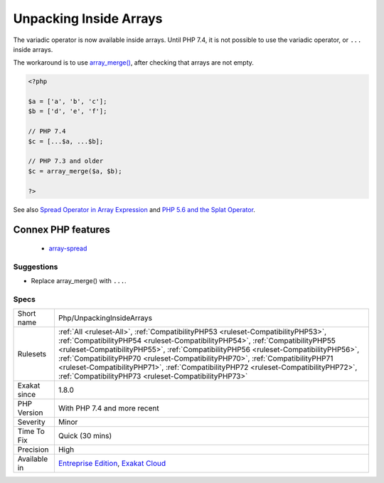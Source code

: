 .. _php-unpackinginsidearrays:

.. _unpacking-inside-arrays:

Unpacking Inside Arrays
+++++++++++++++++++++++

.. meta::
	:description:
		Unpacking Inside Arrays: The variadic operator is now available inside arrays.
	:twitter:card: summary_large_image
	:twitter:site: @exakat
	:twitter:title: Unpacking Inside Arrays
	:twitter:description: Unpacking Inside Arrays: The variadic operator is now available inside arrays
	:twitter:creator: @exakat
	:twitter:image:src: https://www.exakat.io/wp-content/uploads/2020/06/logo-exakat.png
	:og:image: https://www.exakat.io/wp-content/uploads/2020/06/logo-exakat.png
	:og:title: Unpacking Inside Arrays
	:og:type: article
	:og:description: The variadic operator is now available inside arrays
	:og:url: https://php-tips.readthedocs.io/en/latest/tips/Php/UnpackingInsideArrays.html
	:og:locale: en
The variadic operator is now available inside arrays. Until PHP 7.4, it is not possible to use the variadic operator, or ``...`` inside arrays. 

The workaround is to use `array_merge() <https://www.php.net/array_merge>`_, after checking that arrays are not empty.

.. code-block:: php
   
   <?php
   
   $a = ['a', 'b', 'c'];
   $b = ['d', 'e', 'f'];
   
   // PHP 7.4 
   $c = [...$a, ...$b];
   
   // PHP 7.3 and older
   $c = array_merge($a, $b);
   
   ?>

See also `Spread Operator in Array Expression  <https://wiki.php.net/rfc/spread_operator_for_array>`_ and `PHP 5.6 and the Splat Operator <https://lornajane.net/posts/2014/php-5-6-and-the-splat-operator>`_.

Connex PHP features
-------------------

  + `array-spread <https://php-dictionary.readthedocs.io/en/latest/dictionary/array-spread.ini.html>`_


Suggestions
___________

* Replace array_merge() with ``...``.




Specs
_____

+--------------+------------------------------------------------------------------------------------------------------------------------------------------------------------------------------------------------------------------------------------------------------------------------------------------------------------------------------------------------------------------------------------------------------------------------------------------------------------------------------------------+
| Short name   | Php/UnpackingInsideArrays                                                                                                                                                                                                                                                                                                                                                                                                                                                                |
+--------------+------------------------------------------------------------------------------------------------------------------------------------------------------------------------------------------------------------------------------------------------------------------------------------------------------------------------------------------------------------------------------------------------------------------------------------------------------------------------------------------+
| Rulesets     | :ref:`All <ruleset-All>`, :ref:`CompatibilityPHP53 <ruleset-CompatibilityPHP53>`, :ref:`CompatibilityPHP54 <ruleset-CompatibilityPHP54>`, :ref:`CompatibilityPHP55 <ruleset-CompatibilityPHP55>`, :ref:`CompatibilityPHP56 <ruleset-CompatibilityPHP56>`, :ref:`CompatibilityPHP70 <ruleset-CompatibilityPHP70>`, :ref:`CompatibilityPHP71 <ruleset-CompatibilityPHP71>`, :ref:`CompatibilityPHP72 <ruleset-CompatibilityPHP72>`, :ref:`CompatibilityPHP73 <ruleset-CompatibilityPHP73>` |
+--------------+------------------------------------------------------------------------------------------------------------------------------------------------------------------------------------------------------------------------------------------------------------------------------------------------------------------------------------------------------------------------------------------------------------------------------------------------------------------------------------------+
| Exakat since | 1.8.0                                                                                                                                                                                                                                                                                                                                                                                                                                                                                    |
+--------------+------------------------------------------------------------------------------------------------------------------------------------------------------------------------------------------------------------------------------------------------------------------------------------------------------------------------------------------------------------------------------------------------------------------------------------------------------------------------------------------+
| PHP Version  | With PHP 7.4 and more recent                                                                                                                                                                                                                                                                                                                                                                                                                                                             |
+--------------+------------------------------------------------------------------------------------------------------------------------------------------------------------------------------------------------------------------------------------------------------------------------------------------------------------------------------------------------------------------------------------------------------------------------------------------------------------------------------------------+
| Severity     | Minor                                                                                                                                                                                                                                                                                                                                                                                                                                                                                    |
+--------------+------------------------------------------------------------------------------------------------------------------------------------------------------------------------------------------------------------------------------------------------------------------------------------------------------------------------------------------------------------------------------------------------------------------------------------------------------------------------------------------+
| Time To Fix  | Quick (30 mins)                                                                                                                                                                                                                                                                                                                                                                                                                                                                          |
+--------------+------------------------------------------------------------------------------------------------------------------------------------------------------------------------------------------------------------------------------------------------------------------------------------------------------------------------------------------------------------------------------------------------------------------------------------------------------------------------------------------+
| Precision    | High                                                                                                                                                                                                                                                                                                                                                                                                                                                                                     |
+--------------+------------------------------------------------------------------------------------------------------------------------------------------------------------------------------------------------------------------------------------------------------------------------------------------------------------------------------------------------------------------------------------------------------------------------------------------------------------------------------------------+
| Available in | `Entreprise Edition <https://www.exakat.io/entreprise-edition>`_, `Exakat Cloud <https://www.exakat.io/exakat-cloud/>`_                                                                                                                                                                                                                                                                                                                                                                  |
+--------------+------------------------------------------------------------------------------------------------------------------------------------------------------------------------------------------------------------------------------------------------------------------------------------------------------------------------------------------------------------------------------------------------------------------------------------------------------------------------------------------+


